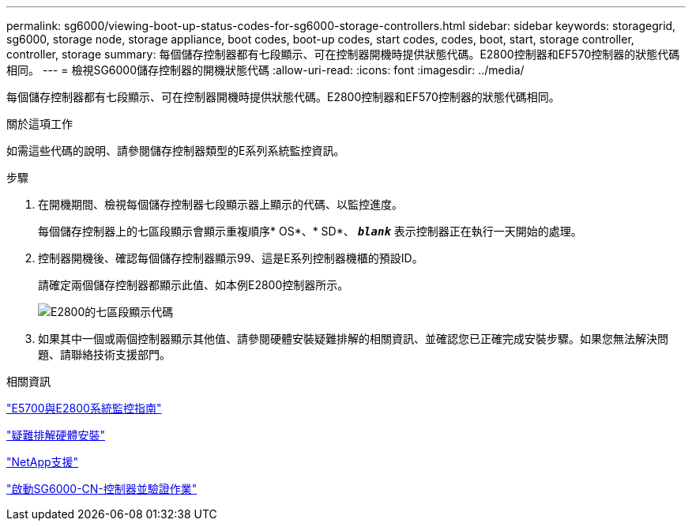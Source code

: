 ---
permalink: sg6000/viewing-boot-up-status-codes-for-sg6000-storage-controllers.html 
sidebar: sidebar 
keywords: storagegrid, sg6000, storage node, storage appliance, boot codes, boot-up codes, start codes, codes, boot, start, storage controller, controller, storage 
summary: 每個儲存控制器都有七段顯示、可在控制器開機時提供狀態代碼。E2800控制器和EF570控制器的狀態代碼相同。 
---
= 檢視SG6000儲存控制器的開機狀態代碼
:allow-uri-read: 
:icons: font
:imagesdir: ../media/


[role="lead"]
每個儲存控制器都有七段顯示、可在控制器開機時提供狀態代碼。E2800控制器和EF570控制器的狀態代碼相同。

.關於這項工作
如需這些代碼的說明、請參閱儲存控制器類型的E系列系統監控資訊。

.步驟
. 在開機期間、檢視每個儲存控制器七段顯示器上顯示的代碼、以監控進度。
+
每個儲存控制器上的七區段顯示會顯示重複順序* OS*、* SD*、 `*_blank_*` 表示控制器正在執行一天開始的處理。

. 控制器開機後、確認每個儲存控制器顯示99、這是E系列控制器機櫃的預設ID。
+
請確定兩個儲存控制器都顯示此值、如本例E2800控制器所示。

+
image::../media/seven_segment_display_codes_for_e2800.gif[E2800的七區段顯示代碼]

. 如果其中一個或兩個控制器顯示其他值、請參閱硬體安裝疑難排解的相關資訊、並確認您已正確完成安裝步驟。如果您無法解決問題、請聯絡技術支援部門。


.相關資訊
https://library.netapp.com/ecmdocs/ECMLP2588751/html/frameset.html["E5700與E2800系統監控指南"^]

link:troubleshooting-hardware-installation.html["疑難排解硬體安裝"]

https://mysupport.netapp.com/site/global/dashboard["NetApp支援"^]

link:powering-on-sg6000-cn-controller-and-verifying-operation.html["啟動SG6000-CN-控制器並驗證作業"]
